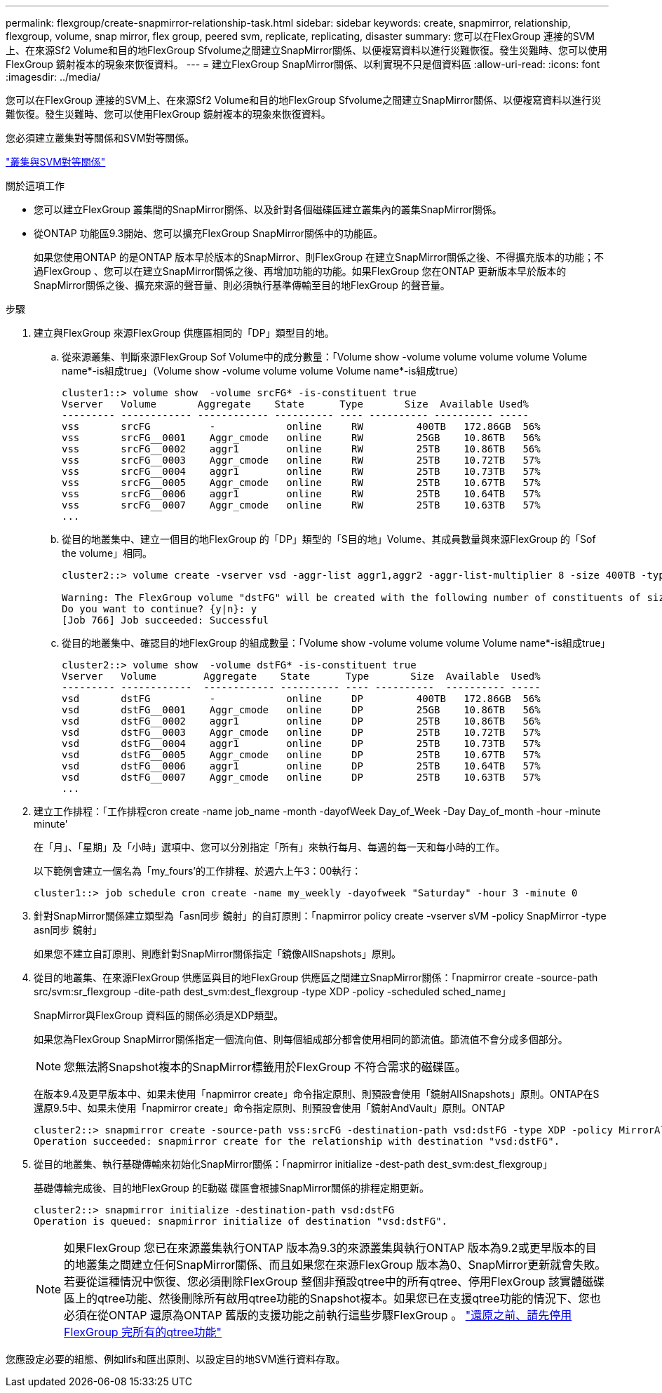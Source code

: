 ---
permalink: flexgroup/create-snapmirror-relationship-task.html 
sidebar: sidebar 
keywords: create, snapmirror, relationship, flexgroup, volume, snap mirror, flex group, peered svm, replicate, replicating, disaster 
summary: 您可以在FlexGroup 連接的SVM上、在來源Sf2 Volume和目的地FlexGroup Sfvolume之間建立SnapMirror關係、以便複寫資料以進行災難恢復。發生災難時、您可以使用FlexGroup 鏡射複本的現象來恢復資料。 
---
= 建立FlexGroup SnapMirror關係、以利實現不只是個資料區
:allow-uri-read: 
:icons: font
:imagesdir: ../media/


[role="lead"]
您可以在FlexGroup 連接的SVM上、在來源Sf2 Volume和目的地FlexGroup Sfvolume之間建立SnapMirror關係、以便複寫資料以進行災難恢復。發生災難時、您可以使用FlexGroup 鏡射複本的現象來恢復資料。

您必須建立叢集對等關係和SVM對等關係。

link:../peering/index.html["叢集與SVM對等關係"]

.關於這項工作
* 您可以建立FlexGroup 叢集間的SnapMirror關係、以及針對各個磁碟區建立叢集內的叢集SnapMirror關係。
* 從ONTAP 功能區9.3開始、您可以擴充FlexGroup SnapMirror關係中的功能區。
+
如果您使用ONTAP 的是ONTAP 版本早於版本的SnapMirror、則FlexGroup 在建立SnapMirror關係之後、不得擴充版本的功能；不過FlexGroup 、您可以在建立SnapMirror關係之後、再增加功能的功能。如果FlexGroup 您在ONTAP 更新版本早於版本的SnapMirror關係之後、擴充來源的聲音量、則必須執行基準傳輸至目的地FlexGroup 的聲音量。



.步驟
. 建立與FlexGroup 來源FlexGroup 供應區相同的「DP」類型目的地。
+
.. 從來源叢集、判斷來源FlexGroup Sof Volume中的成分數量：「Volume show -volume volume volume volume Volume name*-is組成true」（Volume show -volume volume volume Volume name*-is組成true）
+
[listing]
----
cluster1::> volume show  -volume srcFG* -is-constituent true
Vserver   Volume       Aggregate    State      Type       Size  Available Used%
--------- ------------ ------------ ---------- ---- ---------- ---------- -----
vss       srcFG          -            online     RW         400TB   172.86GB  56%
vss       srcFG__0001    Aggr_cmode   online     RW         25GB    10.86TB   56%
vss       srcFG__0002    aggr1        online     RW         25TB    10.86TB   56%
vss       srcFG__0003    Aggr_cmode   online     RW         25TB    10.72TB   57%
vss       srcFG__0004    aggr1        online     RW         25TB    10.73TB   57%
vss       srcFG__0005    Aggr_cmode   online     RW         25TB    10.67TB   57%
vss       srcFG__0006    aggr1        online     RW         25TB    10.64TB   57%
vss       srcFG__0007    Aggr_cmode   online     RW         25TB    10.63TB   57%
...
----
.. 從目的地叢集中、建立一個目的地FlexGroup 的「DP」類型的「S目的地」Volume、其成員數量與來源FlexGroup 的「Sof the volume」相同。
+
[listing]
----
cluster2::> volume create -vserver vsd -aggr-list aggr1,aggr2 -aggr-list-multiplier 8 -size 400TB -type DP dstFG

Warning: The FlexGroup volume "dstFG" will be created with the following number of constituents of size 25TB: 16.
Do you want to continue? {y|n}: y
[Job 766] Job succeeded: Successful
----
.. 從目的地叢集中、確認目的地FlexGroup 的組成數量：「Volume show -volume volume volume Volume name*-is組成true」
+
[listing]
----
cluster2::> volume show  -volume dstFG* -is-constituent true
Vserver   Volume        Aggregate    State      Type       Size  Available  Used%
--------- ------------  ------------ ---------- ---- ----------  ---------- -----
vsd       dstFG          -            online     DP         400TB   172.86GB  56%
vsd       dstFG__0001    Aggr_cmode   online     DP         25GB    10.86TB   56%
vsd       dstFG__0002    aggr1        online     DP         25TB    10.86TB   56%
vsd       dstFG__0003    Aggr_cmode   online     DP         25TB    10.72TB   57%
vsd       dstFG__0004    aggr1        online     DP         25TB    10.73TB   57%
vsd       dstFG__0005    Aggr_cmode   online     DP         25TB    10.67TB   57%
vsd       dstFG__0006    aggr1        online     DP         25TB    10.64TB   57%
vsd       dstFG__0007    Aggr_cmode   online     DP         25TB    10.63TB   57%
...
----


. 建立工作排程：「工作排程cron create -name job_name -month -dayofWeek Day_of_Week -Day Day_of_month -hour -minute minute'
+
在「月」、「星期」及「小時」選項中、您可以分別指定「所有」來執行每月、每週的每一天和每小時的工作。

+
以下範例會建立一個名為「my_fours'的工作排程、於週六上午3：00執行：

+
[listing]
----
cluster1::> job schedule cron create -name my_weekly -dayofweek "Saturday" -hour 3 -minute 0
----
. 針對SnapMirror關係建立類型為「asn同步 鏡射」的自訂原則：「napmirror policy create -vserver sVM -policy SnapMirror -type asn同步 鏡射」
+
如果您不建立自訂原則、則應針對SnapMirror關係指定「鏡像AllSnapshots」原則。

. 從目的地叢集、在來源FlexGroup 供應區與目的地FlexGroup 供應區之間建立SnapMirror關係：「napmirror create -source-path src/svm:sr_flexgroup -dite-path dest_svm:dest_flexgroup -type XDP -policy -scheduled sched_name」
+
SnapMirror與FlexGroup 資料區的關係必須是XDP類型。

+
如果您為FlexGroup SnapMirror關係指定一個流向值、則每個組成部分都會使用相同的節流值。節流值不會分成多個部分。

+
[NOTE]
====
您無法將Snapshot複本的SnapMirror標籤用於FlexGroup 不符合需求的磁碟區。

====
+
在版本9.4及更早版本中、如果未使用「napmirror create」命令指定原則、則預設會使用「鏡射AllSnapshots」原則。ONTAP在S還原9.5中、如果未使用「napmirror create」命令指定原則、則預設會使用「鏡射AndVault」原則。ONTAP

+
[listing]
----
cluster2::> snapmirror create -source-path vss:srcFG -destination-path vsd:dstFG -type XDP -policy MirrorAllSnapshots -schedule hourly
Operation succeeded: snapmirror create for the relationship with destination "vsd:dstFG".
----
. 從目的地叢集、執行基礎傳輸來初始化SnapMirror關係：「napmirror initialize -dest-path dest_svm:dest_flexgroup」
+
基礎傳輸完成後、目的地FlexGroup 的E動磁 碟區會根據SnapMirror關係的排程定期更新。

+
[listing]
----
cluster2::> snapmirror initialize -destination-path vsd:dstFG
Operation is queued: snapmirror initialize of destination "vsd:dstFG".
----
+
[NOTE]
====
如果FlexGroup 您已在來源叢集執行ONTAP 版本為9.3的來源叢集與執行ONTAP 版本為9.2或更早版本的目的地叢集之間建立任何SnapMirror關係、而且如果您在來源FlexGroup 版本為0、SnapMirror更新就會失敗。若要從這種情況中恢復、您必須刪除FlexGroup 整個非預設qtree中的所有qtree、停用FlexGroup 該實體磁碟區上的qtree功能、然後刪除所有啟用qtree功能的Snapshot複本。如果您已在支援qtree功能的情況下、您也必須在從ONTAP 還原為ONTAP 舊版的支援功能之前執行這些步驟FlexGroup 。  https://docs.netapp.com/us-en/ontap/revert/task_disabling_qtrees_in_flexgroup_volumes_before_reverting.html["還原之前、請先停用FlexGroup 完所有的qtree功能"]

====


您應設定必要的組態、例如lifs和匯出原則、以設定目的地SVM進行資料存取。
